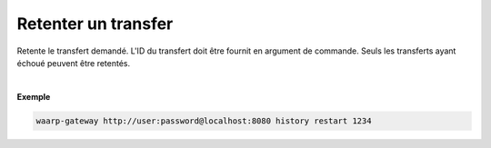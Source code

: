 ====================
Retenter un transfer
====================

.. program:: waarp-gateway transfer retry

.. describe:: waarp-gateway <ADDR> transfer retry <TRANS>

Retente le transfert demandé. L'ID du transfert doit être fournit en
argument de commande. Seuls les transferts ayant échoué peuvent être retentés.

.. option:: -d <DATE>, --date=<DATE>

   La date à laquelle le transfert redémarrera. Par défaut, le transfert
   redémarre immédiatement. La date doit être renseignée en suivant le
   format standard ISO 8601 tel qu'il est décrit dans la
   `RFC3339 <https://www.ietf.org/rfc/rfc3339.txt>`_.

|

**Exemple**

.. code-block:: bash

   waarp-gateway http://user:password@localhost:8080 history restart 1234